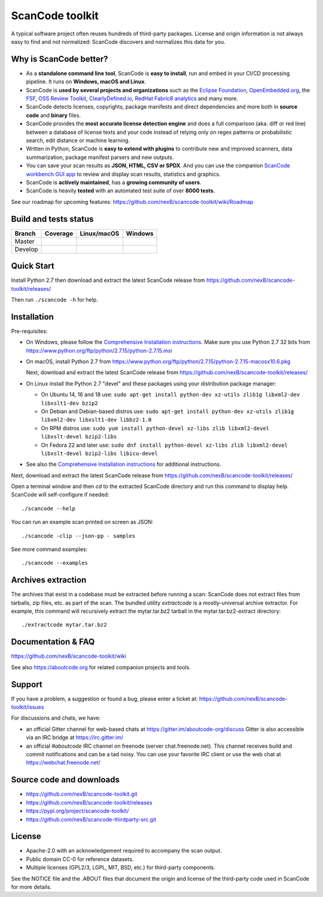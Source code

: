 ================
ScanCode toolkit
================
A typical software project often reuses hundreds of third-party packages.
License and origin information is not always easy to find and not normalized:
ScanCode discovers and normalizes this data for you.

Why is ScanCode better?
=======================

- As a **standalone command line tool**, ScanCode is **easy to install**, run
  and embed in your CI/CD processing pipeline. It runs on **Windows, macOS and Linux**.

- ScanCode is **used by several projects and organizations** such as the `Eclipse
  Foundation <https://www.eclipse.org>`_, `OpenEmbedded.org <https://www.openembedded.org>`_,
  the `FSF <https://www.fsf.org>`_, `OSS Review Toolkit <http://oss-review-toolkit.org>`_, 
  `ClearlyDefined.io <https://clearlydefined.io/>`_,
  `RedHat Fabric8 analytics <https://github.com/fabric8-analytics>`_ and many more.

- ScanCode detects licenses, copyrights, package manifests and direct dependencies
  and more both in **source code** and **binary** files.

- ScanCode provides the **most accurate license detection engine** and does a
  full comparison (aka. diff or red line) between a database of license texts
  and your code instead of relying only on regex patterns or probabilistic
  search, edit distance or machine learning.

- Written in Python, ScanCode is **easy to extend with plugins** to contribute new
  and improved scanners, data summarization, package manifest parsers and new
  outputs.

- You can save your scan results as **JSON, HTML, CSV or SPDX**. And you can use the
  companion `ScanCode workbench GUI app <https://github.com/nexB /scancode-workbench>`_ 
  to review and display scan results, statistics and graphics.

- ScanCode is **actively maintained**, has a **growing community of users**.

- ScanCode is heavily **tested** with an automated test suite of over **8000 tests**.

See our roadmap for upcoming features:
https://github.com/nexB/scancode-toolkit/wiki/Roadmap

Build and tests status
======================

+-------+--------------+-----------------+--------------+
|Branch | **Coverage** | **Linux/macOS** | **Windows**  |
+=======+==============+=================+==============+
|Master | |master-cov| | |master-posix|  | |master-win| |
+-------+--------------+-----------------+--------------+
|Develop| |devel-cov|  | |devel-posix|   | |devel-win|  |
+-------+--------------+-----------------+--------------+


Quick Start
===========

Install Python 2.7 then download and extract the latest ScanCode release from
https://github.com/nexB/scancode-toolkit/releases/ 

Then run ``./scancode -h`` for help.


Installation
============

Pre-requisites:

* On Windows, please follow the `Comprehensive Installation instructions
  <https://github.com/nexB/scancode-toolkit/wiki/Comprehensive-Installation>`_.
  Make sure you use Python 2.7 32 bits from
  https://www.python.org/ftp/python/2.7.15/python-2.7.15.msi

* On macOS, install Python 2.7 from
  https://www.python.org/ftp/python/2.7.15/python-2.7.15-macosx10.6.pkg

  Next, download and extract the latest ScanCode release from
  https://github.com/nexB/scancode-toolkit/releases/

* On Linux install the Python 2.7 "devel" and these packages using your
  distribution package manager:

  * On Ubuntu 14, 16 and 18 use:
    ``sudo apt-get install python-dev xz-utils zlib1g libxml2-dev libxslt1-dev bzip2``

  * On Debian and Debian-based distros use:
    ``sudo apt-get install python-dev xz-utils zlib1g libxml2-dev libxslt1-dev libbz2-1.0``

  * On RPM distros use:
    ``sudo yum install python-devel xz-libs zlib libxml2-devel libxslt-devel bzip2-libs``

  * On Fedora 22 and later use:
    ``sudo dnf install python-devel xz-libs zlib libxml2-devel libxslt-devel bzip2-libs libicu-devel``

* See also the `Comprehensive Installation instructions 
  <https://github.com/nexB/scancode-toolkit/wiki/Comprehensive-Installation>`_
  for additional instructions.


Next, download and extract the latest ScanCode release from
https://github.com/nexB/scancode-toolkit/releases/


Open a terminal window and then `cd` to the extracted ScanCode directory and run
this command to display help. ScanCode will self-configure if needed::

    ./scancode --help

You can run an example scan printed on screen as JSON::

    ./scancode -clip --json-pp - samples

See more command examples::

    ./scancode --examples


Archives extraction
===================

The archives that exist in a codebase must be extracted before running a scan:
ScanCode does not extract files from tarballs, zip files, etc. as part of the
scan. The bundled utility `extractcode` is a mostly-universal archive extractor.
For example, this command will recursively extract the mytar.tar.bz2 tarball in
the mytar.tar.bz2-extract directory::

    ./extractcode mytar.tar.bz2


Documentation & FAQ
===================

https://github.com/nexB/scancode-toolkit/wiki

See also https://aboutcode.org for related companion projects and tools.


Support
=======

If you have a problem, a suggestion or found a bug, please enter a ticket at:
https://github.com/nexB/scancode-toolkit/issues

For discussions and chats, we have:

* an official Gitter channel for web-based chats at https://gitter.im/aboutcode-org/discuss
  Gitter is also accessible via an IRC bridge at https://irc.gitter.im/

* an official `#aboutcode` IRC channel on freenode (server chat.freenode.net). 
  This channel receives build and commit notifications and can be a tad noisy.
  You can use your favorite IRC client or use the web chat at
  https://webchat.freenode.net/


Source code and downloads
=========================

* https://github.com/nexB/scancode-toolkit.git
* https://github.com/nexB/scancode-toolkit/releases
* https://pypi.org/project/scancode-toolkit/
* https://github.com/nexB/scancode-thirdparty-src.git


License
=======

* Apache-2.0 with an acknowledgement required to accompany the scan output.
* Public domain CC-0 for reference datasets.
* Multiple licenses (GPL2/3, LGPL, MIT, BSD, etc.) for third-party components.

See the NOTICE file and the .ABOUT files that document the origin and license of
the third-party code used in ScanCode for more details.


.. |master-cov| image:: https://codecov.io/gh/nexB/scancode-toolkit/branch/master/graph/badge.svg
    :target: https://codecov.io/gh/nexB/scancode-toolkit/branch/master
    :alt: Master branch test coverage (Linux)
.. |devel-cov| image:: https://codecov.io/gh/nexB/scancode-toolkit/branch/develop/graph/badge.svg
    :target: https://codecov.io/gh/nexB/scancode-toolkit/branch/develop
    :alt: Develop branch test coverage (Linux)

.. |master-posix| image:: https://api.travis-ci.org/nexB/scancode-toolkit.png?branch=master 
    :target: https://travis-ci.org/nexB/scancode-toolkit
    :alt: Linux Master branch tests status
.. |devel-posix| image:: https://api.travis-ci.org/nexB/scancode-toolkit.png?branch=develop
    :target: https://travis-ci.org/nexB/scancode-toolkit
    :alt: Linux Develop branch tests status

.. |master-win| image:: https://ci.appveyor.com/api/projects/status/4webymu0l2ip8utr/branch/master?png=true
    :target: https://ci.appveyor.com/project/nexB/scancode-toolkit
    :alt: Windows Master branch tests status
.. |devel-win| image:: https://ci.appveyor.com/api/projects/status/4webymu0l2ip8utr/branch/develop?png=true
    :target: https://ci.appveyor.com/project/nexB/scancode-toolkit
    :alt: Windows Develop branch tests status
